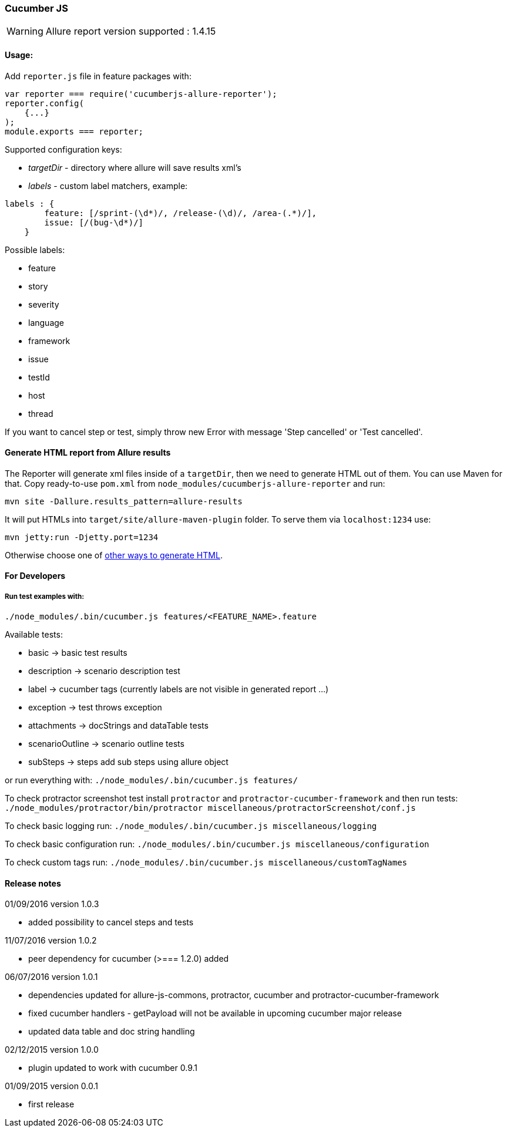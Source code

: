 === Cucumber JS
WARNING: Allure report version supported : 1.4.15

==== Usage:
Add `reporter.js` file in feature packages with:

[source, javascript]
----
var reporter === require('cucumberjs-allure-reporter');
reporter.config(
    {...}
);
module.exports === reporter;
----

Supported configuration keys:

* _targetDir_ - directory where allure will save results xml's

* _labels_ - custom label matchers, example:

[source, javascript]
----
labels : {
        feature: [/sprint-(\d*)/, /release-(\d)/, /area-(.*)/],
        issue: [/(bug-\d*)/]
    }
----

Possible labels:

* feature
* story
* severity
* language
* framework
* issue
* testId
* host
* thread

If you want to cancel step or test, simply throw new Error with message 'Step cancelled' or 'Test cancelled'.

==== Generate HTML report from Allure results
The Reporter will generate xml files inside of a `targetDir`, then we need to generate HTML out of them.
You can use Maven for that. Copy ready-to-use `pom.xml` from `node_modules/cucumberjs-allure-reporter` and run:

`mvn site -Dallure.results_pattern=allure-results`

It will put HTMLs into `target/site/allure-maven-plugin` folder. To serve them via `localhost:1234` use:

`mvn jetty:run -Djetty.port=1234`

Otherwise choose one of
https://github.com/allure-framework/allure-core/wiki#generating-a-report[other ways to generate HTML].

==== For Developers

===== Run test examples with:
`./node_modules/.bin/cucumber.js features/<FEATURE_NAME>.feature`

Available tests:

* basic -> basic test results
* description -> scenario description test
* label -> cucumber tags (currently labels are not visible in generated report ...)
* exception -> test throws exception
* attachments -> docStrings and dataTable tests
* scenarioOutline -> scenario outline tests
* subSteps -> steps add sub steps using allure object

or run everything with: `./node_modules/.bin/cucumber.js features/`

To check protractor screenshot test install `protractor` and `protractor-cucumber-framework` and then
run tests: `./node_modules/protractor/bin/protractor miscellaneous/protractorScreenshot/conf.js`

To check basic logging run: `./node_modules/.bin/cucumber.js miscellaneous/logging`

To check basic configuration run: `./node_modules/.bin/cucumber.js miscellaneous/configuration`

To check custom tags run: `./node_modules/.bin/cucumber.js miscellaneous/customTagNames`

==== Release notes
01/09/2016 version 1.0.3

* added possibility to cancel steps and tests

11/07/2016 version 1.0.2

* peer dependency for cucumber (>=== 1.2.0) added

06/07/2016 version 1.0.1

* dependencies updated for allure-js-commons, protractor, cucumber and protractor-cucumber-framework
* fixed cucumber handlers - getPayload will not be available in upcoming cucumber major release
* updated data table and doc string handling

02/12/2015 version 1.0.0

* plugin updated to work with cucumber 0.9.1

01/09/2015 version 0.0.1

* first release